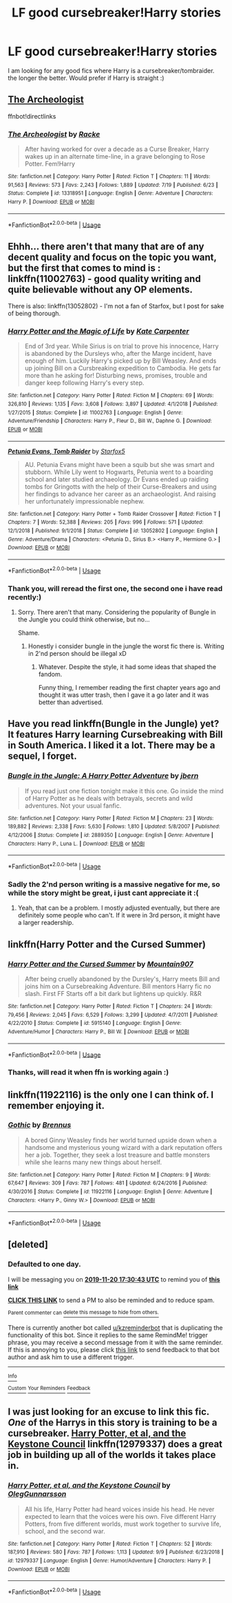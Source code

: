 #+TITLE: LF good cursebreaker!Harry stories

* LF good cursebreaker!Harry stories
:PROPERTIES:
:Author: luminphoenix
:Score: 16
:DateUnix: 1574162392.0
:DateShort: 2019-Nov-19
:FlairText: Request
:END:
I am looking for any good fics where Harry is a cursebreaker/tombraider. the longer the better. Would prefer if Harry is straight :)


** [[https://www.fanfiction.net/s/13318951/1/The-Archeologist][The Archeologist]]

ffnbot!directlinks
:PROPERTIES:
:Author: Erska
:Score: 6
:DateUnix: 1574185184.0
:DateShort: 2019-Nov-19
:END:

*** [[https://www.fanfiction.net/s/13318951/1/][*/The Archeologist/*]] by [[https://www.fanfiction.net/u/1890123/Racke][/Racke/]]

#+begin_quote
  After having worked for over a decade as a Curse Breaker, Harry wakes up in an alternate time-line, in a grave belonging to Rose Potter. Fem!Harry
#+end_quote

^{/Site/:} ^{fanfiction.net} ^{*|*} ^{/Category/:} ^{Harry} ^{Potter} ^{*|*} ^{/Rated/:} ^{Fiction} ^{T} ^{*|*} ^{/Chapters/:} ^{11} ^{*|*} ^{/Words/:} ^{91,563} ^{*|*} ^{/Reviews/:} ^{573} ^{*|*} ^{/Favs/:} ^{2,243} ^{*|*} ^{/Follows/:} ^{1,889} ^{*|*} ^{/Updated/:} ^{7/19} ^{*|*} ^{/Published/:} ^{6/23} ^{*|*} ^{/Status/:} ^{Complete} ^{*|*} ^{/id/:} ^{13318951} ^{*|*} ^{/Language/:} ^{English} ^{*|*} ^{/Genre/:} ^{Adventure} ^{*|*} ^{/Characters/:} ^{Harry} ^{P.} ^{*|*} ^{/Download/:} ^{[[http://www.ff2ebook.com/old/ffn-bot/index.php?id=13318951&source=ff&filetype=epub][EPUB]]} ^{or} ^{[[http://www.ff2ebook.com/old/ffn-bot/index.php?id=13318951&source=ff&filetype=mobi][MOBI]]}

--------------

*FanfictionBot*^{2.0.0-beta} | [[https://github.com/tusing/reddit-ffn-bot/wiki/Usage][Usage]]
:PROPERTIES:
:Author: FanfictionBot
:Score: 3
:DateUnix: 1574185211.0
:DateShort: 2019-Nov-19
:END:


** Ehhh... there aren't that many that are of any decent quality and focus on the topic you want, but the first that comes to mind is : linkffn(11002763) - good quality writing and quite believable without any OP elements.

There is also: linkffn(13052802) - I'm not a fan of Starfox, but I post for sake of being thorough.
:PROPERTIES:
:Author: muleGwent
:Score: 3
:DateUnix: 1574184245.0
:DateShort: 2019-Nov-19
:END:

*** [[https://www.fanfiction.net/s/11002763/1/][*/Harry Potter and the Magic of Life/*]] by [[https://www.fanfiction.net/u/5046756/Kate-Carpenter][/Kate Carpenter/]]

#+begin_quote
  End of 3rd year. While Sirius is on trial to prove his innocence, Harry is abandoned by the Dursleys who, after the Marge incident, have enough of him. Luckily Harry's picked up by Bill Weasley. And ends up joining Bill on a Cursbreaking expedition to Cambodia. He gets far more than he asking for! Disturbing news, promises, trouble and danger keep following Harry's every step.
#+end_quote

^{/Site/:} ^{fanfiction.net} ^{*|*} ^{/Category/:} ^{Harry} ^{Potter} ^{*|*} ^{/Rated/:} ^{Fiction} ^{M} ^{*|*} ^{/Chapters/:} ^{69} ^{*|*} ^{/Words/:} ^{326,810} ^{*|*} ^{/Reviews/:} ^{1,135} ^{*|*} ^{/Favs/:} ^{3,608} ^{*|*} ^{/Follows/:} ^{3,897} ^{*|*} ^{/Updated/:} ^{4/1/2018} ^{*|*} ^{/Published/:} ^{1/27/2015} ^{*|*} ^{/Status/:} ^{Complete} ^{*|*} ^{/id/:} ^{11002763} ^{*|*} ^{/Language/:} ^{English} ^{*|*} ^{/Genre/:} ^{Adventure/Friendship} ^{*|*} ^{/Characters/:} ^{Harry} ^{P.,} ^{Fleur} ^{D.,} ^{Bill} ^{W.,} ^{Daphne} ^{G.} ^{*|*} ^{/Download/:} ^{[[http://www.ff2ebook.com/old/ffn-bot/index.php?id=11002763&source=ff&filetype=epub][EPUB]]} ^{or} ^{[[http://www.ff2ebook.com/old/ffn-bot/index.php?id=11002763&source=ff&filetype=mobi][MOBI]]}

--------------

[[https://www.fanfiction.net/s/13052802/1/][*/Petunia Evans, Tomb Raider/*]] by [[https://www.fanfiction.net/u/2548648/Starfox5][/Starfox5/]]

#+begin_quote
  AU. Petunia Evans might have been a squib but she was smart and stubborn. While Lily went to Hogwarts, Petunia went to a boarding school and later studied archaeology. Dr Evans ended up raiding tombs for Gringotts with the help of their Curse-Breakers and using her findings to advance her career as an archaeologist. And raising her unfortunately impressionable nephew.
#+end_quote

^{/Site/:} ^{fanfiction.net} ^{*|*} ^{/Category/:} ^{Harry} ^{Potter} ^{+} ^{Tomb} ^{Raider} ^{Crossover} ^{*|*} ^{/Rated/:} ^{Fiction} ^{T} ^{*|*} ^{/Chapters/:} ^{7} ^{*|*} ^{/Words/:} ^{52,388} ^{*|*} ^{/Reviews/:} ^{205} ^{*|*} ^{/Favs/:} ^{996} ^{*|*} ^{/Follows/:} ^{571} ^{*|*} ^{/Updated/:} ^{12/1/2018} ^{*|*} ^{/Published/:} ^{9/1/2018} ^{*|*} ^{/Status/:} ^{Complete} ^{*|*} ^{/id/:} ^{13052802} ^{*|*} ^{/Language/:} ^{English} ^{*|*} ^{/Genre/:} ^{Adventure/Drama} ^{*|*} ^{/Characters/:} ^{<Petunia} ^{D.,} ^{Sirius} ^{B.>} ^{<Harry} ^{P.,} ^{Hermione} ^{G.>} ^{*|*} ^{/Download/:} ^{[[http://www.ff2ebook.com/old/ffn-bot/index.php?id=13052802&source=ff&filetype=epub][EPUB]]} ^{or} ^{[[http://www.ff2ebook.com/old/ffn-bot/index.php?id=13052802&source=ff&filetype=mobi][MOBI]]}

--------------

*FanfictionBot*^{2.0.0-beta} | [[https://github.com/tusing/reddit-ffn-bot/wiki/Usage][Usage]]
:PROPERTIES:
:Author: FanfictionBot
:Score: 2
:DateUnix: 1574184264.0
:DateShort: 2019-Nov-19
:END:


*** Thank you, will reread the first one, the second one i have read recently:)
:PROPERTIES:
:Author: luminphoenix
:Score: 1
:DateUnix: 1574185449.0
:DateShort: 2019-Nov-19
:END:

**** Sorry. There aren't that many. Considering the popularity of Bungle in the Jungle you could think otherwise, but no...

Shame.
:PROPERTIES:
:Author: muleGwent
:Score: 2
:DateUnix: 1574186715.0
:DateShort: 2019-Nov-19
:END:

***** Honestly i consider bungle in the jungle the worst fic there is. Writing in 2'nd person should be illegal xD
:PROPERTIES:
:Author: luminphoenix
:Score: 1
:DateUnix: 1574186895.0
:DateShort: 2019-Nov-19
:END:

****** Whatever. Despite the style, it had some ideas that shaped the fandom.

Funny thing, I remember reading the first chapter years ago and thought it was utter trash, then I gave it a go later and it was better than advertised.
:PROPERTIES:
:Author: muleGwent
:Score: 4
:DateUnix: 1574187553.0
:DateShort: 2019-Nov-19
:END:


** Have you read linkffn(Bungle in the Jungle) yet? It features Harry learning Cursebreaking with Bill in South America. I liked it a lot. There may be a sequel, I forget.
:PROPERTIES:
:Author: Holy_Hand_Grenadier
:Score: 3
:DateUnix: 1574199656.0
:DateShort: 2019-Nov-20
:END:

*** [[https://www.fanfiction.net/s/2889350/1/][*/Bungle in the Jungle: A Harry Potter Adventure/*]] by [[https://www.fanfiction.net/u/940359/jbern][/jbern/]]

#+begin_quote
  If you read just one fiction tonight make it this one. Go inside the mind of Harry Potter as he deals with betrayals, secrets and wild adventures. Not your usual fanfic.
#+end_quote

^{/Site/:} ^{fanfiction.net} ^{*|*} ^{/Category/:} ^{Harry} ^{Potter} ^{*|*} ^{/Rated/:} ^{Fiction} ^{M} ^{*|*} ^{/Chapters/:} ^{23} ^{*|*} ^{/Words/:} ^{189,882} ^{*|*} ^{/Reviews/:} ^{2,338} ^{*|*} ^{/Favs/:} ^{5,630} ^{*|*} ^{/Follows/:} ^{1,810} ^{*|*} ^{/Updated/:} ^{5/8/2007} ^{*|*} ^{/Published/:} ^{4/12/2006} ^{*|*} ^{/Status/:} ^{Complete} ^{*|*} ^{/id/:} ^{2889350} ^{*|*} ^{/Language/:} ^{English} ^{*|*} ^{/Genre/:} ^{Adventure} ^{*|*} ^{/Characters/:} ^{Harry} ^{P.,} ^{Luna} ^{L.} ^{*|*} ^{/Download/:} ^{[[http://www.ff2ebook.com/old/ffn-bot/index.php?id=2889350&source=ff&filetype=epub][EPUB]]} ^{or} ^{[[http://www.ff2ebook.com/old/ffn-bot/index.php?id=2889350&source=ff&filetype=mobi][MOBI]]}

--------------

*FanfictionBot*^{2.0.0-beta} | [[https://github.com/tusing/reddit-ffn-bot/wiki/Usage][Usage]]
:PROPERTIES:
:Author: FanfictionBot
:Score: 4
:DateUnix: 1574199674.0
:DateShort: 2019-Nov-20
:END:


*** Sadly the 2'nd person writing is a massive negative for me, so while the story might be great, i just cant appreciate it :(
:PROPERTIES:
:Author: luminphoenix
:Score: 2
:DateUnix: 1574199832.0
:DateShort: 2019-Nov-20
:END:

**** Yeah, that can be a problem. I mostly adjusted eventually, but there are definitely some people who can't. If it were in 3rd person, it might have a larger readership.
:PROPERTIES:
:Author: Holy_Hand_Grenadier
:Score: 1
:DateUnix: 1574210154.0
:DateShort: 2019-Nov-20
:END:


** linkffn(Harry Potter and the Cursed Summer)
:PROPERTIES:
:Author: Llian_Winter
:Score: 2
:DateUnix: 1574200116.0
:DateShort: 2019-Nov-20
:END:

*** [[https://www.fanfiction.net/s/5915140/1/][*/Harry Potter and the Cursed Summer/*]] by [[https://www.fanfiction.net/u/2334186/Mountain907][/Mountain907/]]

#+begin_quote
  After being cruelly abandoned by the Dursley's, Harry meets Bill and joins him on a Cursebreaking Adventure. Bill mentors Harry fic no slash. First FF Starts off a bit dark but lightens up quickly. R&R
#+end_quote

^{/Site/:} ^{fanfiction.net} ^{*|*} ^{/Category/:} ^{Harry} ^{Potter} ^{*|*} ^{/Rated/:} ^{Fiction} ^{T} ^{*|*} ^{/Chapters/:} ^{24} ^{*|*} ^{/Words/:} ^{79,456} ^{*|*} ^{/Reviews/:} ^{2,045} ^{*|*} ^{/Favs/:} ^{6,529} ^{*|*} ^{/Follows/:} ^{3,299} ^{*|*} ^{/Updated/:} ^{4/7/2011} ^{*|*} ^{/Published/:} ^{4/22/2010} ^{*|*} ^{/Status/:} ^{Complete} ^{*|*} ^{/id/:} ^{5915140} ^{*|*} ^{/Language/:} ^{English} ^{*|*} ^{/Genre/:} ^{Adventure/Humor} ^{*|*} ^{/Characters/:} ^{Harry} ^{P.,} ^{Bill} ^{W.} ^{*|*} ^{/Download/:} ^{[[http://www.ff2ebook.com/old/ffn-bot/index.php?id=5915140&source=ff&filetype=epub][EPUB]]} ^{or} ^{[[http://www.ff2ebook.com/old/ffn-bot/index.php?id=5915140&source=ff&filetype=mobi][MOBI]]}

--------------

*FanfictionBot*^{2.0.0-beta} | [[https://github.com/tusing/reddit-ffn-bot/wiki/Usage][Usage]]
:PROPERTIES:
:Author: FanfictionBot
:Score: 2
:DateUnix: 1574200149.0
:DateShort: 2019-Nov-20
:END:


*** Thanks, will read it when ffn is working again :)
:PROPERTIES:
:Author: luminphoenix
:Score: 2
:DateUnix: 1574200172.0
:DateShort: 2019-Nov-20
:END:


** linkffn(11922116) is the only one I can think of. I remember enjoying it.
:PROPERTIES:
:Score: 2
:DateUnix: 1574208456.0
:DateShort: 2019-Nov-20
:END:

*** [[https://www.fanfiction.net/s/11922116/1/][*/Gothic/*]] by [[https://www.fanfiction.net/u/4577618/Brennus][/Brennus/]]

#+begin_quote
  A bored Ginny Weasley finds her world turned upside down when a handsome and mysterious young wizard with a dark reputation offers her a job. Together, they seek a lost treasure and battle monsters while she learns many new things about herself.
#+end_quote

^{/Site/:} ^{fanfiction.net} ^{*|*} ^{/Category/:} ^{Harry} ^{Potter} ^{*|*} ^{/Rated/:} ^{Fiction} ^{M} ^{*|*} ^{/Chapters/:} ^{9} ^{*|*} ^{/Words/:} ^{67,647} ^{*|*} ^{/Reviews/:} ^{309} ^{*|*} ^{/Favs/:} ^{787} ^{*|*} ^{/Follows/:} ^{481} ^{*|*} ^{/Updated/:} ^{6/24/2016} ^{*|*} ^{/Published/:} ^{4/30/2016} ^{*|*} ^{/Status/:} ^{Complete} ^{*|*} ^{/id/:} ^{11922116} ^{*|*} ^{/Language/:} ^{English} ^{*|*} ^{/Genre/:} ^{Adventure} ^{*|*} ^{/Characters/:} ^{<Harry} ^{P.,} ^{Ginny} ^{W.>} ^{*|*} ^{/Download/:} ^{[[http://www.ff2ebook.com/old/ffn-bot/index.php?id=11922116&source=ff&filetype=epub][EPUB]]} ^{or} ^{[[http://www.ff2ebook.com/old/ffn-bot/index.php?id=11922116&source=ff&filetype=mobi][MOBI]]}

--------------

*FanfictionBot*^{2.0.0-beta} | [[https://github.com/tusing/reddit-ffn-bot/wiki/Usage][Usage]]
:PROPERTIES:
:Author: FanfictionBot
:Score: 3
:DateUnix: 1574208476.0
:DateShort: 2019-Nov-20
:END:


** [deleted]
:PROPERTIES:
:Score: 1
:DateUnix: 1574184643.0
:DateShort: 2019-Nov-19
:END:

*** *Defaulted to one day.*

I will be messaging you on [[http://www.wolframalpha.com/input/?i=2019-11-20%2017:30:43%20UTC%20To%20Local%20Time][*2019-11-20 17:30:43 UTC*]] to remind you of [[https://np.reddit.com/r/HPfanfiction/comments/dyj4uf/lf_good_cursebreakerharry_stories/f825who/][*this link*]]

[[https://np.reddit.com/message/compose/?to=RemindMeBot&subject=Reminder&message=%5Bhttps%3A%2F%2Fwww.reddit.com%2Fr%2FHPfanfiction%2Fcomments%2Fdyj4uf%2Flf_good_cursebreakerharry_stories%2Ff825who%2F%5D%0A%0ARemindMe%21%202019-11-20%2017%3A30%3A43%20UTC][*CLICK THIS LINK*]] to send a PM to also be reminded and to reduce spam.

^{Parent commenter can} [[https://np.reddit.com/message/compose/?to=RemindMeBot&subject=Delete%20Comment&message=Delete%21%20dyj4uf][^{delete this message to hide from others.}]]

There is currently another bot called [[/u/kzreminderbot][u/kzreminderbot]] that is duplicating the functionality of this bot. Since it replies to the same RemindMe! trigger phrase, you may receive a second message from it with the same reminder. If this is annoying to you, please click [[https://np.reddit.com/message/compose/?to=kzreminderbot&subject=Feedback%21%20KZ%20Reminder%20Bot][this link]] to send feedback to that bot author and ask him to use a different trigger.

--------------

[[https://np.reddit.com/r/RemindMeBot/comments/c5l9ie/remindmebot_info_v20/][^{Info}]]

[[https://np.reddit.com/message/compose/?to=RemindMeBot&subject=Reminder&message=%5BLink%20or%20message%20inside%20square%20brackets%5D%0A%0ARemindMe%21%20Time%20period%20here][^{Custom}]]
[[https://np.reddit.com/message/compose/?to=RemindMeBot&subject=List%20Of%20Reminders&message=MyReminders%21][^{Your Reminders}]]
[[https://np.reddit.com/message/compose/?to=Watchful1&subject=RemindMeBot%20Feedback][^{Feedback}]]
:PROPERTIES:
:Author: RemindMeBot
:Score: 2
:DateUnix: 1574184662.0
:DateShort: 2019-Nov-19
:END:


** I was just looking for an excuse to link this fic. /One/ of the Harrys in this story is training to be a cursebreaker. [[https://www.fanfiction.net/s/12979337/1/Harry-Potter-et-al-and-the-Keystone-Council][*Harry Potter, et al, and the Keystone Council*]] linkffn(12979337) does a great job in building up all of the worlds it takes place in.
:PROPERTIES:
:Author: radiofreiengels
:Score: 1
:DateUnix: 1574216776.0
:DateShort: 2019-Nov-20
:END:

*** [[https://www.fanfiction.net/s/12979337/1/][*/Harry Potter, et al, and the Keystone Council/*]] by [[https://www.fanfiction.net/u/10654210/OlegGunnarsson][/OlegGunnarsson/]]

#+begin_quote
  All his life, Harry Potter had heard voices inside his head. He never expected to learn that the voices were his own. Five different Harry Potters, from five different worlds, must work together to survive life, school, and the second war.
#+end_quote

^{/Site/:} ^{fanfiction.net} ^{*|*} ^{/Category/:} ^{Harry} ^{Potter} ^{*|*} ^{/Rated/:} ^{Fiction} ^{T} ^{*|*} ^{/Chapters/:} ^{52} ^{*|*} ^{/Words/:} ^{187,910} ^{*|*} ^{/Reviews/:} ^{580} ^{*|*} ^{/Favs/:} ^{787} ^{*|*} ^{/Follows/:} ^{1,113} ^{*|*} ^{/Updated/:} ^{9/9} ^{*|*} ^{/Published/:} ^{6/23/2018} ^{*|*} ^{/id/:} ^{12979337} ^{*|*} ^{/Language/:} ^{English} ^{*|*} ^{/Genre/:} ^{Humor/Adventure} ^{*|*} ^{/Characters/:} ^{Harry} ^{P.} ^{*|*} ^{/Download/:} ^{[[http://www.ff2ebook.com/old/ffn-bot/index.php?id=12979337&source=ff&filetype=epub][EPUB]]} ^{or} ^{[[http://www.ff2ebook.com/old/ffn-bot/index.php?id=12979337&source=ff&filetype=mobi][MOBI]]}

--------------

*FanfictionBot*^{2.0.0-beta} | [[https://github.com/tusing/reddit-ffn-bot/wiki/Usage][Usage]]
:PROPERTIES:
:Author: FanfictionBot
:Score: 1
:DateUnix: 1574219466.0
:DateShort: 2019-Nov-20
:END:
